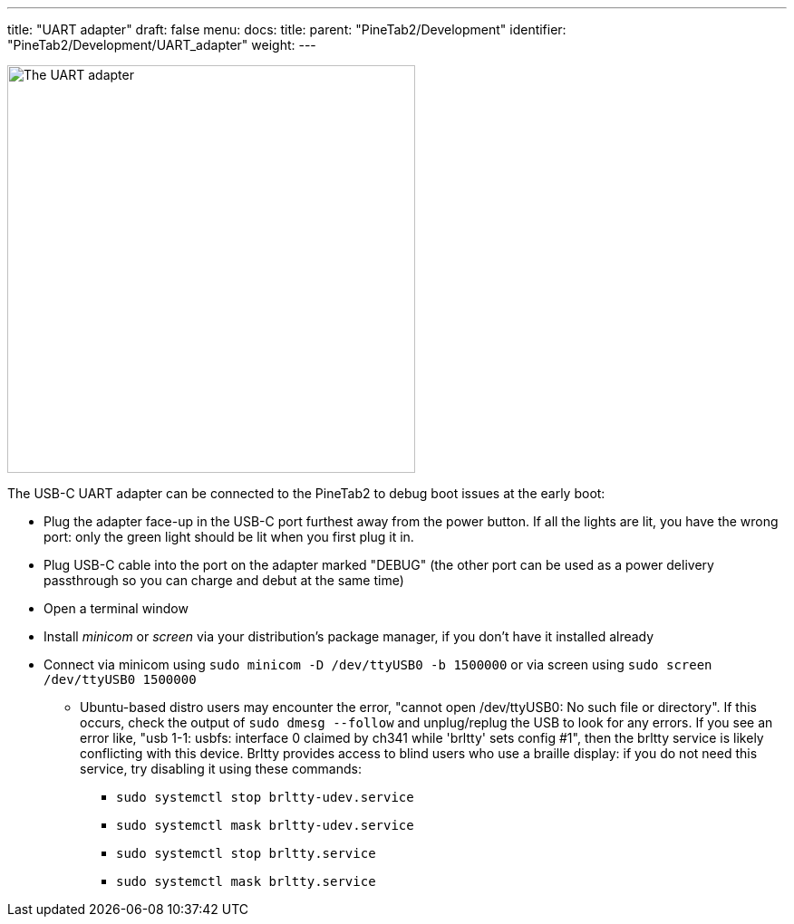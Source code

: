 ---
title: "UART adapter"
draft: false
menu:
  docs:
    title:
    parent: "PineTab2/Development"
    identifier: "PineTab2/Development/UART_adapter"
    weight:
---

image:/documentation/PineTab2/images/PineTab2_USB_UARTv2.jpg[The UART adapter,title="The UART adapter",width=450]

The USB-C UART adapter can be connected to the PineTab2 to debug boot issues at the early boot:

* Plug the adapter face-up in the USB-C port furthest away from the power button. If all the lights are lit, you have the wrong port: only the green light should be lit when you first plug it in.
* Plug USB-C cable into the port on the adapter marked "DEBUG" (the other port can be used as a power delivery passthrough so you can charge and debut at the same time)
* Open a terminal window
* Install _minicom_ or _screen_ via your distribution's package manager, if you don't have it installed already
* Connect via minicom using `sudo minicom -D /dev/ttyUSB0 -b 1500000` or via screen using `sudo screen /dev/ttyUSB0 1500000`
** Ubuntu-based distro users may encounter the error, "cannot open /dev/ttyUSB0: No such file or directory". If this occurs, check the output of `sudo dmesg --follow` and unplug/replug the USB to look for any errors. If you see an error like, "usb 1-1: usbfs: interface 0 claimed by ch341 while 'brltty' sets config #1", then the brltty service is likely conflicting with this device. Brltty provides access to blind users who use a braille display: if you do not need this service, try disabling it using these commands:
*** `sudo systemctl stop brltty-udev.service`
*** `sudo systemctl mask brltty-udev.service`
*** `sudo systemctl stop brltty.service`
*** `sudo systemctl mask brltty.service`

